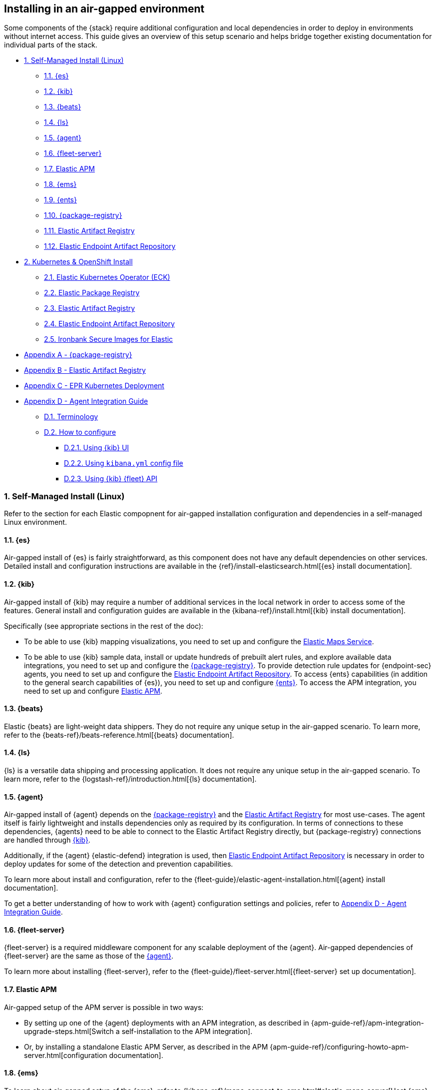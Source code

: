 [[air-gapped-install]]
== Installing in an air-gapped environment

Some components of the {stack} require additional configuration and local dependencies in order to deploy in environments without internet access. This guide gives an overview of this setup scenario and helps bridge together existing documentation for individual parts of the stack.

// Self-managed install
* <<air-gapped-self-managed-linux>>
** <<air-gapped-elasticsearch>>
** <<air-gapped-kibana>>
** <<air-gapped-beats>>
** <<air-gapped-logstash>>
** <<air-gapped-elastic-agent>>
** <<air-gapped-fleet>>
** <<air-gapped-elastic-apm>>
** <<air-gapped-elastic-maps-service>>
** <<air-gapped-enterprise-search>>
** <<air-gapped-elastic-package-registry>>
** <<air-gapped-elastic-artifact-registry>>
** <<air-gapped-elastic-endpoint-artifact-repository>>

// Kubernetes and Open Shift
* <<air-gapped-kubernetes-and-openshift>>
** <<air-gapped-k8s-os-elastic-kubernetes-operator>>
** <<air-gapped-k8s-os-elastic-package-registry>>
** <<air-gapped-k8s-os-elastic-artifact-registry>>
** <<air-gapped-k8s-os-elastic-endpoint-artifact-repository>>
** <<air-gapped-k8s-os-ironbank-secure-images>>

// Appendices
* <<air-gapped-elastic-package-registry-example>>
* <<air-gapped-elastic-artifact-registry-example>>
* <<air-gapped-epr-kubernetes-example>>
* <<air-gapped-agent-integration-guide>>
** <<air-gapped-agent-integration-terminology>>
** <<air-gapped-agent-integration-configure>>
*** <<air-gapped-agent-integration-configure-kibana>>
*** <<air-gapped-agent-integration-configure-yml>>
*** <<air-gapped-agent-integration-configure-fleet-api>>

[discrete]
[[air-gapped-self-managed-linux]]
=== 1. Self-Managed Install (Linux)

Refer to the section for each Elastic compopnent for air-gapped installation configuration and dependencies in a self-managed Linux environment.

[discrete]
[[air-gapped-elasticsearch]]
==== 1.1. {es}

Air-gapped install of {es} is fairly straightforward, as this component does not have any default dependencies on other services. Detailed install and configuration instructions are available in the {ref}/install-elasticsearch.html[{es} install documentation].

[discrete]
[[air-gapped-kibana]]
==== 1.2. {kib}

Air-gapped install of {kib} may require a number of additional services in the local network in order to access some of the features. General install and configuration guides are available in the {kibana-ref}/install.html[{kib} install documentation].

Specifically (see appropriate sections in the rest of the doc):

* To be able to use {kib} mapping visualizations, you need to set up and configure the <<air-gapped-elastic-maps-service,Elastic Maps Service>>.
* To be able to use {kib} sample data, install or update hundreds of prebuilt alert rules, and explore available data integrations, you need to set up and configure the <<air-gapped-elastic-package-registry,{package-registry}>>.
To provide detection rule updates for {endpoint-sec} agents, you need to set up and configure the <<air-gapped-elastic-endpoint-artifact-repository,Elastic Endpoint Artifact Repository>>.
To access {ents} capabilities (in addition to the general search capabilities of {es}), you need to set up and configure <<air-gapped-enterprise-search,{ents}>>.
To access the APM integration, you need to set up and configure <<air-gapped-elastic-apm,Elastic APM>>. 


[discrete]
[[air-gapped-beats]]
==== 1.3. {beats}

Elastic {beats} are light-weight data shippers. They do not require any unique setup in the air-gapped scenario. To learn more, refer to the {beats-ref}/beats-reference.html[{beats} documentation].

[discrete]
[[air-gapped-logstash]]
==== 1.4. {ls}

{ls} is a versatile data shipping and processing application. It does not require any unique setup in the air-gapped scenario. To learn more, refer to the {logstash-ref}/introduction.html[{ls} documentation].

[discrete]
[[air-gapped-elastic-agent]]
==== 1.5. {agent}

Air-gapped install of {agent} depends on the <<air-gapped-elastic-package-registry,{package-registry}>> and the <<air-gapped-elastic-artifact-registry,Elastic Artifact Registry>> for most use-cases. The agent itself is fairly lightweight and installs dependencies only as required by its configuration. In terms of connections to these dependencies, {agents} need to be able to connect to the Elastic Artifact Registry directly, but {package-registry} connections are handled through <<air-gapped-kibana,{kib}>>.

Additionally, if the {agent} {elastic-defend} integration is used, then <<air-gapped-elastic-endpoint-artifact-repository,Elastic Endpoint Artifact Repository>> is necessary in order to deploy updates for some of the detection and prevention capabilities.

To learn more about install and configuration, refer to the {fleet-guide}/elastic-agent-installation.html[{agent} install documentation].

To get a better understanding of how to work with {agent} configuration settings and policies, refer to <<air-gapped-agent-integration-guide>>.


[discrete]
[[air-gapped-fleet]]
==== 1.6. {fleet-server}

{fleet-server} is a required middleware component for any scalable deployment of the {agent}. Air-gapped dependencies of {fleet-server} are the same as those of the <<air-gapped-elastic-agent,{agent}>>.

To learn more about installing {fleet-server}, refer to the {fleet-guide}/fleet-server.html[{fleet-server} set up documentation].

[discrete]
[[air-gapped-elastic-apm]]
====  1.7. Elastic APM

Air-gapped setup of the APM server is possible in two ways:

* By setting up one of the {agent} deployments with an APM integration, as described in {apm-guide-ref}/apm-integration-upgrade-steps.html[Switch a self-installation to the APM integration].
* Or, by installing a standalone Elastic APM Server, as described in the APM {apm-guide-ref}/configuring-howto-apm-server.html[configuration documentation].

[discrete]
[[air-gapped-elastic-maps-service]]
==== 1.8. {ems}

To learn about air-gapped setup of the {ems}, refer to {kibana-ref}/maps-connect-to-ems.html#elastic-maps-server[Host {ems} locally] in the {kib} documentation.

[discrete]
[[air-gapped-enterprise-search]]
==== 1.9. {ents}

Detailed install and configuration instructions are available in the {enterprise-search-ref}/installation.html[{ents} install documentation].

[discrete]
[[air-gapped-elastic-package-registry]]
==== 1.10. {package-registry}

Air-gapped install of the EPR is possible using any OCI-compatible runtime like Podman (a typical choice for RHEL-like Linux systems) or Docker. Links to the official container image and usage guide is available on the {fleet-ref}/air-gapped.html[Air-gapped environments] page in the {fleet} and {agent} Guide.

Refer to <<air-gapped-elastic-package-registry-example>> for additional setup examples.

NOTE: Besides setting up the EPR service, you also need to <<air-gapped-kibana,configure {kib}>> to use this service. If using TLS with the EPR service, it is also necessary to set up {kib} to trust the certificate presented by the EPR.

[discrete]
[[air-gapped-elastic-artifact-registry]]
==== 1.11. Elastic Artifact Registry

Air-gapped install of the Elastic artifact registry is necessary in order to enable {agent} deployments to perform self-upgrades and install certain components which are needed for some of the data integrations (that is, in addition to what is also retrieved from the EPR). To learn how to set up such a repository, refer to {fleet-guide}/air-gapped.html#host-artifact-registry[Host your own artifact registry for binary downloads] in the {fleet} and {elastic-agent} Guide.

Refer to <<air-gapped-elastic-artifact-registry-example>> for additional setup examples.

NOTE: When setting up own web server, such as NGINX, to function as the Elastic Artifact Registry, it is recommended not to use TLS as there are, currently, no direct ways to establish certificate trust between {agents} and this service.

[discrete]
[[air-gapped-elastic-endpoint-artifact-repository]]
==== 1.12. Elastic Endpoint Artifact Repository

Air-gapped setup of this component is, essentially, identical to the setup of the <<air-gapped-elastic-artifact-registry,Elastic Artifact Registry>> except that different artifacts are served. To learn more, refer to {security-guide}/offline-endpoint.html[Configure offline endpoints and air-gapped environments] in the Elastic Security guide.

[discrete]
[[air-gapped-kubernetes-and-openshift]]
=== 2. Kubernetes & OpenShift Install

Setting up air-gapped Kubernetes or OpenShift installs of the {stack} has some unique concerns, but the general dependencies are the same as in the self-managed install case on a regular Linux machine.

[discrete]
[[air-gapped-k8s-os-elastic-kubernetes-operator]]
==== 2.1. Elastic Kubernetes Operator (ECK)

The Elastic Kubernetes operator is an additional component in the Kubernetes OpenShift install that, essentially, does a lot of the work in installing, configuring, and updating deployments of the {stack}. For details, refer to the {eck-ref}/k8s-air-gapped.html[{eck} install instructions].

The main requirements are:

* Syncing container images for ECK and all other {stack} components over to a locally-accessible container repository.
* Modifying the ECK helm chart configuration so that ECK is aware that it is supposed to use your offline container repository instead of the public Elastic repository.
* Optionally, disabling ECK telemetry collection in the ECK helm chart. This configuration propagates to all other Elastic components, such as {kib}.
* Building your custom deployment container image for the Elastic Artifact Registry.
* Building your custom deployment container image for the Elastic Endpoint Artifact Repository.

[discrete]
[[air-gapped-k8s-os-elastic-package-registry]]
==== 2.2. Elastic Package Registry

The container image can be downloaded from the official Elastic Docker repository, as described in the {fleet} and {elastic-agent} {fleet-guide}/air-gapped.html[air-gapped environments] documentation.

This container would, ideally, run as a Kubernetes deployment. Refer to <<air-gapped-epr-kubernetes-example>> for examples.

[discrete]
[[air-gapped-k8s-os-elastic-artifact-registry]]
==== 2.3. Elastic Artifact Registry

A custom container would need to be created following similar instructions to setting up a web server in the <<air-gapped-elastic-artifact-registry,self-managed install case>>. For example, a container file using an NGINX base image could be used to run a build similar to the example described in <<air-gapped-elastic-artifact-registry-example>>.

[discrete]
[[air-gapped-k8s-os-elastic-endpoint-artifact-repository]]
==== 2.4. Elastic Endpoint Artifact Repository

Just like Elastic Artifact Registry. A custom container would need to be created following similar instructions to setting up a web server for the <<air-gapped-elastic-artifact-registry,self-managed install case>>.

[discrete]
[[air-gapped-k8s-os-ironbank-secure-images]]
==== 2.5. Ironbank Secure Images for Elastic

Besides the public link:https://www.docker.elastic.co[Elastic container repository], most {stack} container images are also available in Platform One's link:https://ironbank.dso.mil/repomap?vendorFilters=Elastic&page=1&sort=1[Iron Bank].

[discrete]
[[air-gapped-elastic-package-registry-example]]
=== Appendix A - {package-registry}

The following script generates a SystemD service file on a RHEL 8 system in order to run EPR with Podman in a production environment.

[source,shell]
----
toast
----

[discrete]
[[air-gapped-elastic-artifact-registry-example]]
=== Appendix B - Elastic Artifact Registry

tbd

[discrete]
[[air-gapped-epr-kubernetes-example]]
=== Appendix C - EPR Kubernetes Deployment

[discrete]
[[air-gapped-agent-integration-guide]]
=== Appendix D - Agent Integration Guide

tbd

[discrete]
[[air-gapped-agent-integration-terminology]]
==== D.1. Terminology

tbd

[discrete]
[[air-gapped-agent-integration-configure]]
==== D.2. How to configure

tbd

[discrete]
[[air-gapped-agent-integration-configure-kibana]]
==== D.2.1. Using {kib} UI

tbd

[discrete]
[[air-gapped-agent-integration-configure-yml]]
==== D.2.2. Using `kibana.yml` config file

tbd

[discrete]
[[air-gapped-agent-integration-configure-fleet-api]]
==== D.2.3. Using {kib} {fleet} API

tbd


